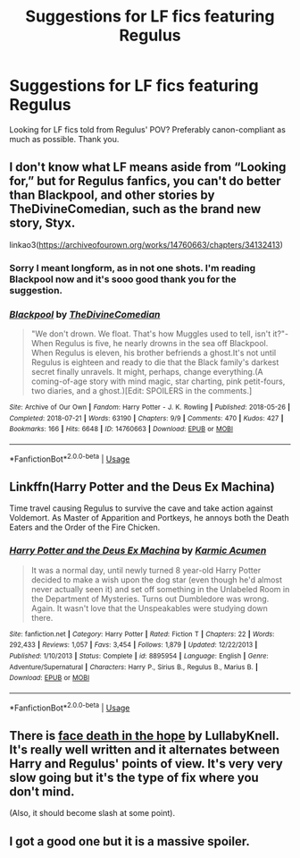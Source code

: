 #+TITLE: Suggestions for LF fics featuring Regulus

* Suggestions for LF fics featuring Regulus
:PROPERTIES:
:Author: focusly
:Score: 2
:DateUnix: 1555643282.0
:DateShort: 2019-Apr-19
:FlairText: Request
:END:
Looking for LF fics told from Regulus' POV? Preferably canon-compliant as much as possible. Thank you.


** I don't know what LF means aside from “Looking for,” but for Regulus fanfics, you can't do better than Blackpool, and other stories by TheDivineComedian, such as the brand new story, Styx.

linkao3([[https://archiveofourown.org/works/14760663/chapters/34132413]])
:PROPERTIES:
:Author: MTheLoud
:Score: 3
:DateUnix: 1555644664.0
:DateShort: 2019-Apr-19
:END:

*** Sorry I meant longform, as in not one shots. I'm reading Blackpool now and it's sooo good thank you for the suggestion.
:PROPERTIES:
:Author: focusly
:Score: 2
:DateUnix: 1555767211.0
:DateShort: 2019-Apr-20
:END:


*** [[https://archiveofourown.org/works/14760663][*/Blackpool/*]] by [[https://www.archiveofourown.org/users/TheDivineComedian/pseuds/TheDivineComedian][/TheDivineComedian/]]

#+begin_quote
  "We don't drown. We float. That's how Muggles used to tell, isn't it?"-When Regulus is five, he nearly drowns in the sea off Blackpool. When Regulus is eleven, his brother befriends a ghost.It's not until Regulus is eighteen and ready to die that the Black family's darkest secret finally unravels. It might, perhaps, change everything.(A coming-of-age story with mind magic, star charting, pink petit-fours, two diaries, and a ghost.)[Edit: SPOILERS in the comments.]
#+end_quote

^{/Site/:} ^{Archive} ^{of} ^{Our} ^{Own} ^{*|*} ^{/Fandom/:} ^{Harry} ^{Potter} ^{-} ^{J.} ^{K.} ^{Rowling} ^{*|*} ^{/Published/:} ^{2018-05-26} ^{*|*} ^{/Completed/:} ^{2018-07-21} ^{*|*} ^{/Words/:} ^{63190} ^{*|*} ^{/Chapters/:} ^{9/9} ^{*|*} ^{/Comments/:} ^{470} ^{*|*} ^{/Kudos/:} ^{427} ^{*|*} ^{/Bookmarks/:} ^{166} ^{*|*} ^{/Hits/:} ^{6648} ^{*|*} ^{/ID/:} ^{14760663} ^{*|*} ^{/Download/:} ^{[[https://archiveofourown.org/downloads/14760663/Blackpool.epub?updated_at=1543359733][EPUB]]} ^{or} ^{[[https://archiveofourown.org/downloads/14760663/Blackpool.mobi?updated_at=1543359733][MOBI]]}

--------------

*FanfictionBot*^{2.0.0-beta} | [[https://github.com/tusing/reddit-ffn-bot/wiki/Usage][Usage]]
:PROPERTIES:
:Author: FanfictionBot
:Score: 1
:DateUnix: 1555644680.0
:DateShort: 2019-Apr-19
:END:


** Linkffn(Harry Potter and the Deus Ex Machina)

Time travel causing Regulus to survive the cave and take action against Voldemort. As Master of Apparition and Portkeys, he annoys both the Death Eaters and the Order of the Fire Chicken.
:PROPERTIES:
:Author: 15_Redstones
:Score: 1
:DateUnix: 1555695862.0
:DateShort: 2019-Apr-19
:END:

*** [[https://www.fanfiction.net/s/8895954/1/][*/Harry Potter and the Deus Ex Machina/*]] by [[https://www.fanfiction.net/u/2410827/Karmic-Acumen][/Karmic Acumen/]]

#+begin_quote
  It was a normal day, until newly turned 8 year-old Harry Potter decided to make a wish upon the dog star (even though he'd almost never actually seen it) and set off something in the Unlabeled Room in the Department of Mysteries. Turns out Dumbledore was wrong. Again. It wasn't love that the Unspeakables were studying down there.
#+end_quote

^{/Site/:} ^{fanfiction.net} ^{*|*} ^{/Category/:} ^{Harry} ^{Potter} ^{*|*} ^{/Rated/:} ^{Fiction} ^{T} ^{*|*} ^{/Chapters/:} ^{22} ^{*|*} ^{/Words/:} ^{292,433} ^{*|*} ^{/Reviews/:} ^{1,057} ^{*|*} ^{/Favs/:} ^{3,454} ^{*|*} ^{/Follows/:} ^{1,879} ^{*|*} ^{/Updated/:} ^{12/22/2013} ^{*|*} ^{/Published/:} ^{1/10/2013} ^{*|*} ^{/Status/:} ^{Complete} ^{*|*} ^{/id/:} ^{8895954} ^{*|*} ^{/Language/:} ^{English} ^{*|*} ^{/Genre/:} ^{Adventure/Supernatural} ^{*|*} ^{/Characters/:} ^{Harry} ^{P.,} ^{Sirius} ^{B.,} ^{Regulus} ^{B.,} ^{Marius} ^{B.} ^{*|*} ^{/Download/:} ^{[[http://www.ff2ebook.com/old/ffn-bot/index.php?id=8895954&source=ff&filetype=epub][EPUB]]} ^{or} ^{[[http://www.ff2ebook.com/old/ffn-bot/index.php?id=8895954&source=ff&filetype=mobi][MOBI]]}

--------------

*FanfictionBot*^{2.0.0-beta} | [[https://github.com/tusing/reddit-ffn-bot/wiki/Usage][Usage]]
:PROPERTIES:
:Author: FanfictionBot
:Score: 1
:DateUnix: 1555695876.0
:DateShort: 2019-Apr-19
:END:


** There is [[http://archiveofourown.org/works/5986366][face death in the hope]] by LullabyKnell. It's really well written and it alternates between Harry and Regulus' points of view. It's very very slow going but it's the type of fix where you don't mind.

(Also, it should become slash at some point).
:PROPERTIES:
:Author: croisillon
:Score: 1
:DateUnix: 1555705636.0
:DateShort: 2019-Apr-20
:END:


** I got a good one but it is a massive spoiler.
:PROPERTIES:
:Author: aslightnerd
:Score: 1
:DateUnix: 1555727486.0
:DateShort: 2019-Apr-20
:END:

